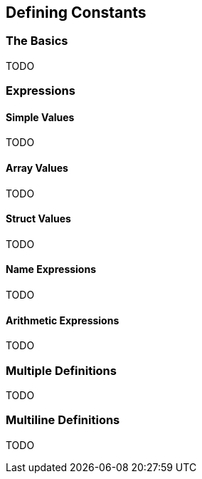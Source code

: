 == Defining Constants

=== The Basics

TODO

=== Expressions

==== Simple Values

TODO

==== Array Values

TODO

==== Struct Values

TODO

==== Name Expressions

TODO

==== Arithmetic Expressions

TODO

=== Multiple Definitions

TODO

=== Multiline Definitions

TODO

